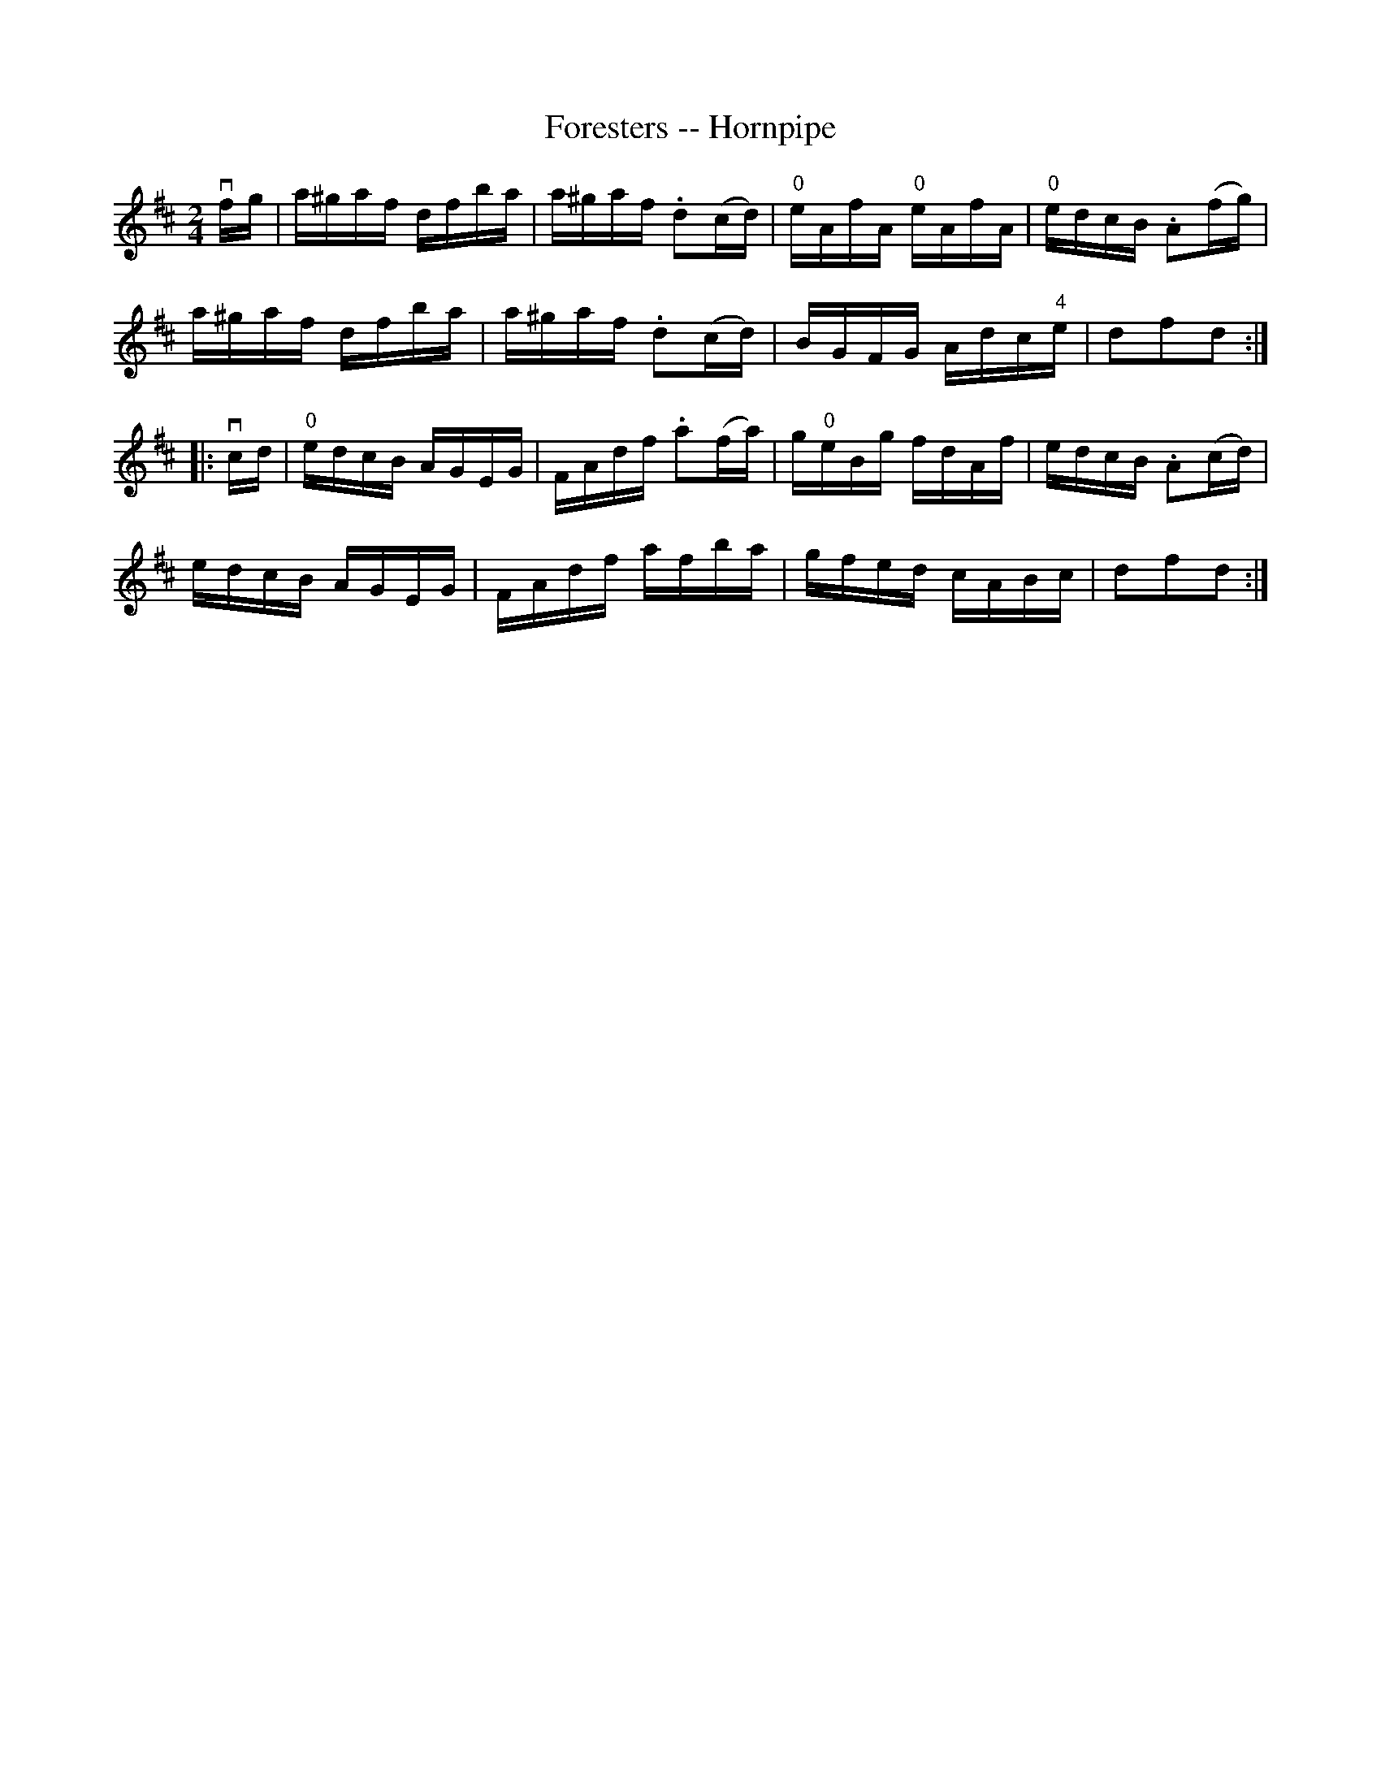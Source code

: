 X:1
T:Foresters -- Hornpipe
R:hornpipe
B:Cole's 1000 Fiddle Tunes
Z:Bob Puckette <bpuckette:msn.com> 2003-3-8
M:2/4
L:1/16
K:D
vfg|a^gaf dfba|a^gaf .d2(cd)|"0"eAfA "0"eAfA|"0"edcB .A2(fg)|
a^gaf dfba|a^gaf .d2(cd)|BGFG Adc"4"e|d2f2d2:|
|:vcd|"0"edcB AGEG|FAdf .a2(fa)|g"0"eBg fdAf|edcB .A2(cd)|
edcB AGEG|FAdf afba|gfed cABc|d2f2d2:|
